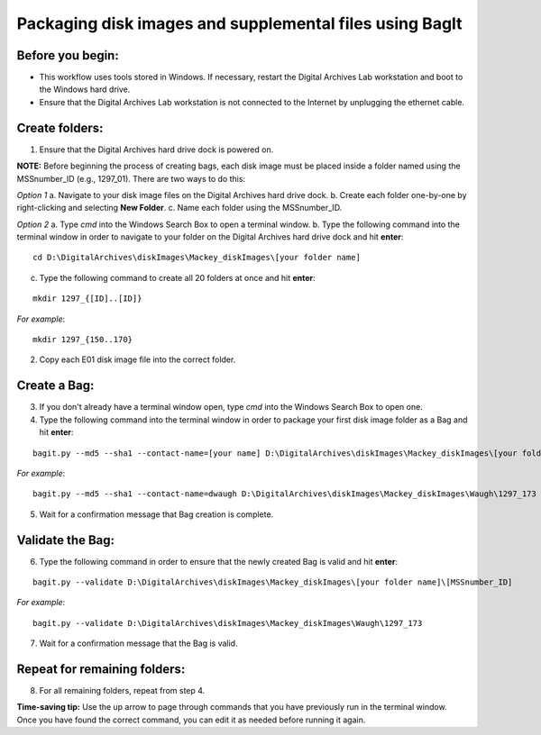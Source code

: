 .. _creatingBags:

========================================================
Packaging disk images and supplemental files using BagIt
========================================================

-----------------
Before you begin:
-----------------

* This workflow uses tools stored in Windows. If necessary, restart the Digital Archives Lab workstation and boot to the Windows hard drive.
* Ensure that the Digital Archives Lab workstation is not connected to the Internet by unplugging the ethernet cable.

---------------
Create folders:
---------------

1. Ensure that the Digital Archives hard drive dock is powered on. 

**NOTE:** Before beginning the process of creating bags, each disk image must be placed inside a folder named using the MSSnumber_ID (e.g., 1297_01). There are two ways to do this:

*Option 1*
a. Navigate to your disk image files on the Digital Archives hard drive dock. 
b. Create each folder one-by-one by right-clicking and selecting **New Folder**. 
c. Name each folder using the MSSnumber_ID.

*Option 2*
a. Type `cmd` into the Windows Search Box to open a terminal window. 
b. Type the following command into the terminal window in order to navigate to your folder on the Digital Archives hard drive dock and hit **enter**:

::

	cd D:\DigitalArchives\diskImages\Mackey_diskImages\[your folder name]
	
c. Type the following command to create all 20 folders at once and hit **enter**:

::

	mkdir 1297_{[ID]..[ID]}
	
*For example*::

	mkdir 1297_{150..170}
	
2. Copy each E01 disk image file into the correct folder.

------------
Create a Bag:
------------

3. If you don't already have a terminal window open, type `cmd` into the Windows Search Box to open one.
4. Type the following command into the terminal window in order to package your first disk image folder as a Bag and hit **enter**:

::

	bagit.py --md5 --sha1 --contact-name=[your name] D:\DigitalArchives\diskImages\Mackey_diskImages\[your folder name]\[MSSnumber_ID]
	
*For example*::

	bagit.py --md5 --sha1 --contact-name=dwaugh D:\DigitalArchives\diskImages\Mackey_diskImages\Waugh\1297_173
	
5. Wait for a confirmation message that Bag creation is complete.

-----------------
Validate the Bag:
-----------------

6. Type the following command in order to ensure that the newly created Bag is valid and hit **enter**:

::

	bagit.py --validate D:\DigitalArchives\diskImages\Mackey_diskImages\[your folder name]\[MSSnumber_ID]
	
*For example*::

	bagit.py --validate D:\DigitalArchives\diskImages\Mackey_diskImages\Waugh\1297_173
	
7. Wait for a confirmation message that the Bag is valid.

-----------------------------
Repeat for remaining folders:
-----------------------------

8. For all remaining folders, repeat from step 4.

**Time-saving tip:** Use the up arrow to page through commands that you have previously run in the terminal window. Once you have found the correct command, you can edit it as needed before running it again.